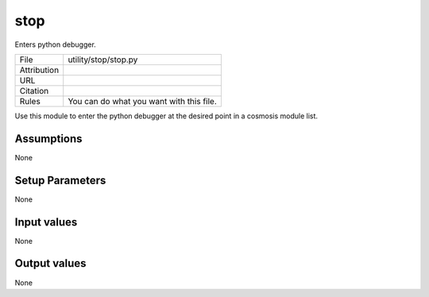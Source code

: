 stop
================================================

Enters python debugger.

.. list-table::
    
   * - File
     - utility/stop/stop.py
   * - Attribution
     -
   * - URL
     - 
   * - Citation
     -
   * - Rules
     - You can do what you want with this file.


Use this module to enter the python debugger at the desired point in a cosmosis module list.


Assumptions
-----------

None



Setup Parameters
----------------

None


Input values
----------------

None


Output values
----------------


None


